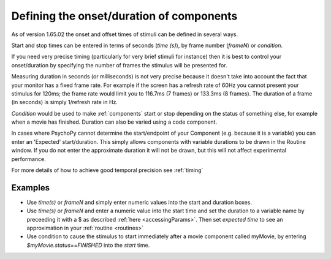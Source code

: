 .. _startStop:

Defining the onset/duration of components
------------------------------------------------------

As of version 1.65.02 the onset and offset times of stimuli can be defined in several ways.

Start and stop times can be entered in terms of seconds (`time (s)`), by frame number (`frameN`) or `condition`.

If you need very precise timing (particularly for very brief stimuli for instance) then it is best to control your onset/duration by specifying the number of frames the stimulus will be presented for. 

Measuring duration in seconds (or milliseconds) is not very precise because it doesn't take into account the fact that your monitor has a fixed frame rate. For example if the screen has a refresh rate of 60Hz you cannot present your stimulus for 120ms; the frame rate would limit you to 116.7ms (7 frames) or 133.3ms (8 frames). The duration of a frame (in seconds) is simply 1/refresh rate in Hz.

`Condition` would be used to make :ref:`components` start or stop depending on the status of something else, for example when a movie has finished. Duration can also be varied using a code component.

In cases where PsychoPy cannot determine the start/endpoint of your Component (e.g. because it is a variable) you can enter an 'Expected' start/duration. This simply allows components with variable durations to be drawn in the Routine window. If you do not enter the approximate duration it will not be drawn, but this will not affect experimental performance. 

For more details of how to achieve good temporal precision see :ref:`timing`

Examples
~~~~~~~~~~~~

*   Use `time(s)` or `frameN` and simply enter numeric values into the start and duration boxes.
*   Use `time(s)` or `frameN` and enter a numeric value into the start time and set the duration to a variable name by preceeding it with a $ as described :ref:`here <accessingParams>`. Then set `expected time` to see an approximation in your :ref:`routine <routines>`
*   Use condition to cause the stimulus to start immediately after a movie component called myMovie, by entering `$myMovie.status==FINISHED` into the `start` time.